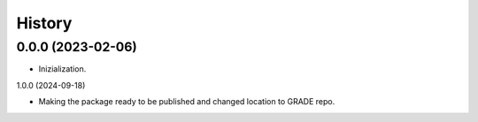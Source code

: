 =======
History
=======

0.0.0 (2023-02-06)
------------------

* Inizialization.

1.0.0 (2024-09-18)

* Making the package ready to be published and changed location to GRADE repo.
